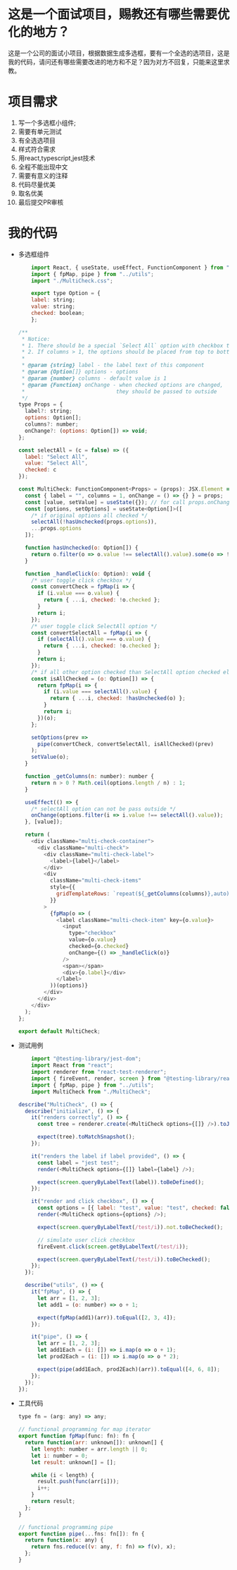 * 这是一个面试项目，赐教还有哪些需要优化的地方？

  这是一个公司的面试小项目，根据数据生成多选框，要有一个全选的选项目，这是我的代码，请问还有哪些需要改进的地方和不足？因为对方不回复，只能来这里求教。

* 项目需求

  1. 写一个多选框小组件;
  2. 需要有单元测试
  3. 有全选选项目
  4. 样式符合需求
  5. 用react,typescript,jest技术
  6. 全程不能出现中文
  7. 需要有意义的注释
  8. 代码尽量优美
  9. 取名优美
  10. 最后提交PR审核

* 我的代码

  + 多选框组件

    #+BEGIN_SRC javascript
    import React, { useState, useEffect, FunctionComponent } from "react";
    import { fpMap, pipe } from "../utils";
    import "./MultiCheck.css";

    export type Option = {
    label: string;
    value: string;
    checked: boolean;
    };

/**
 * Notice:
 * 1. There should be a special `Select All` option with checkbox to control all passing options
 * 2. If columns > 1, the options should be placed from top to bottom in each column
 *
 * @param {string} label - the label text of this component
 * @param {Option[]} options - options
 * @param {number} columns - default value is 1
 * @param {Function} onChange - when checked options are changed,
 *                             they should be passed to outside
 */
type Props = {
  label?: string;
  options: Option[];
  columns?: number;
  onChange?: (options: Option[]) => void;
};

const selectAll = (c = false) => ({
  label: "Select All",
  value: "Select All",
  checked: c
});

const MultiCheck: FunctionComponent<Props> = (props): JSX.Element => {
  const { label = "", columns = 1, onChange = () => {} } = props;
  const [value, setValue] = useState({}); // for call props.onChange
  const [options, setOptions] = useState<Option[]>([
    /* if original options all checked */
    selectAll(!hasUnchecked(props.options)),
    ...props.options
  ]);

  function hasUnchecked(o: Option[]) {
    return o.filter(o => o.value !== selectAll().value).some(o => !o.checked);
  }

  function _handleClick(o: Option): void {
    /* user toggle click checkbox */
    const convertCheck = fpMap(i => {
      if (i.value === o.value) {
        return { ...i, checked: !o.checked };
      }
      return i;
    });
    /* user toggle click SelectAll option */
    const convertSelectAll = fpMap(i => {
      if (selectAll().value === o.value) {
        return { ...i, checked: !o.checked };
      }
      return i;
    });
    /* if all other option checked than SelectAll option checked else unchecked */
    const isAllChecked = (o: Option[]) => {
      return fpMap(i => {
        if (i.value === selectAll().value) {
          return { ...i, checked: !hasUnchecked(o) };
        }
        return i;
      })(o);
    };

    setOptions(prev =>
      pipe(convertCheck, convertSelectAll, isAllChecked)(prev)
    );
    setValue(o);
  }

  function _getColumns(n: number): number {
    return n > 0 ? Math.ceil(options.length / n) : 1;
  }

  useEffect(() => {
    /* selectAll option can not be pass outside */
    onChange(options.filter(i => i.value !== selectAll().value));
  }, [value]);

  return (
    <div className="multi-check-container">
      <div className="multi-check">
        <div className="multi-check-label">
          <label>{label}</label>
        </div>
        <div
          className="multi-check-items"
          style={{
            gridTemplateRows: `repeat(${_getColumns(columns)},auto)`
          }}
        >
          {fpMap(o => (
            <label className="multi-check-item" key={o.value}>
              <input
                type="checkbox"
                value={o.value}
                checked={o.checked}
                onChange={() => _handleClick(o)}
              />
              <span></span>
              <div>{o.label}</div>
            </label>
          ))(options)}
        </div>
      </div>
    </div>
  );
};

export default MultiCheck;

    #+END_SRC

  + 测试用例

    #+BEGIN_SRC javascript
    import "@testing-library/jest-dom";
    import React from "react";
    import renderer from "react-test-renderer";
    import { fireEvent, render, screen } from "@testing-library/react";
    import { fpMap, pipe } from "../utils";
    import MultiCheck from "./MultiCheck";

describe("MultiCheck", () => {
  describe("initialize", () => {
    it("renders correctly", () => {
      const tree = renderer.create(<MultiCheck options={[]} />).toJSON();

      expect(tree).toMatchSnapshot();
    });

    it("renders the label if label provided", () => {
      const label = "jest test";
      render(<MultiCheck options={[]} label={label} />);

      expect(screen.queryByLabelText(label)).toBeDefined();
    });

    it("render and click checkbox", () => {
      const options = [{ label: "test", value: "test", checked: false }];
      render(<MultiCheck options={options} />);

      expect(screen.queryByLabelText(/test/i)).not.toBeChecked();

      // simulate user click checkbox
      fireEvent.click(screen.getByLabelText(/test/i));

      expect(screen.queryByLabelText(/test/i)).toBeChecked();
    });
  });

  describe("utils", () => {
    it("fpMap", () => {
      let arr = [1, 2, 3];
      let add1 = (o: number) => o + 1;

      expect(fpMap(add1)(arr)).toEqual([2, 3, 4]);
    });

    it("pipe", () => {
      let arr = [1, 2, 3];
      let add1Each = (i: []) => i.map(o => o + 1);
      let prod2Each = (i: []) => i.map(o => o * 2);

      expect(pipe(add1Each, prod2Each)(arr)).toEqual([4, 6, 8]);
    });
  });
});

    #+END_SRC

  + 工具代码

    #+BEGIN_SRC javascript
type fn = (arg: any) => any;

// functional programming for map iterator
export function fpMap(func: fn): fn {
  return function(arr: unknown[]): unknown[] {
    let length: number = arr.length || 0;
    let i: number = 0;
    let result: unknown[] = [];

    while (i < length) {
      result.push(func(arr[i]));
      i++;
    }
    return result;
  };
}

// functional programming pipe
export function pipe(...fns: fn[]): fn {
  return function(x: any) {
    return fns.reduce((v: any, f: fn) => f(v), x);
  };
}

    #+END_SRC

